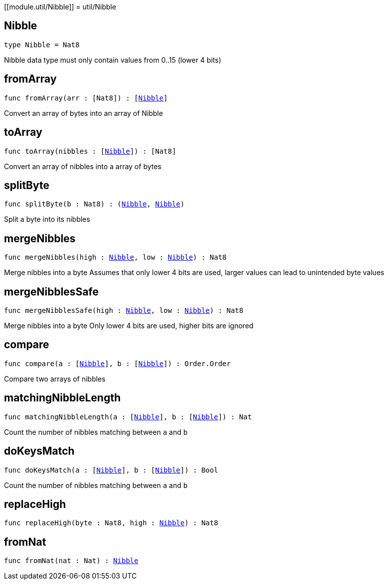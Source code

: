 [[module.util/Nibble]]
= util/Nibble

[[type.Nibble]]
== Nibble

[source.no-repl,motoko,subs=+macros]
----
type Nibble = Nat8
----

Nibble data type
must only contain values from 0..15 (lower 4 bits)

[[fromArray]]
== fromArray

[source.no-repl,motoko,subs=+macros]
----
func fromArray(arr : pass:[[]Nat8pass:[]]) : pass:[[]xref:#type.Nibble[Nibble]pass:[]]
----

Convert an array of bytes into an array of Nibble

[[toArray]]
== toArray

[source.no-repl,motoko,subs=+macros]
----
func toArray(nibbles : pass:[[]xref:#type.Nibble[Nibble]pass:[]]) : pass:[[]Nat8pass:[]]
----

Convert an array of nibbles into a array of bytes

[[splitByte]]
== splitByte

[source.no-repl,motoko,subs=+macros]
----
func splitByte(b : Nat8) : (xref:#type.Nibble[Nibble], xref:#type.Nibble[Nibble])
----

Split a byte into its nibbles

[[mergeNibbles]]
== mergeNibbles

[source.no-repl,motoko,subs=+macros]
----
func mergeNibbles(high : xref:#type.Nibble[Nibble], low : xref:#type.Nibble[Nibble]) : Nat8
----

Merge nibbles into a byte
Assumes that only lower 4 bits are used, larger values can lead to unintended byte values

[[mergeNibblesSafe]]
== mergeNibblesSafe

[source.no-repl,motoko,subs=+macros]
----
func mergeNibblesSafe(high : xref:#type.Nibble[Nibble], low : xref:#type.Nibble[Nibble]) : Nat8
----

Merge nibbles into a byte
Only lower 4 bits are used, higher bits are ignored

[[compare]]
== compare

[source.no-repl,motoko,subs=+macros]
----
func compare(a : pass:[[]xref:#type.Nibble[Nibble]pass:[]], b : pass:[[]xref:#type.Nibble[Nibble]pass:[]]) : Order.Order
----

Compare two arrays of nibbles

[[matchingNibbleLength]]
== matchingNibbleLength

[source.no-repl,motoko,subs=+macros]
----
func matchingNibbleLength(a : pass:[[]xref:#type.Nibble[Nibble]pass:[]], b : pass:[[]xref:#type.Nibble[Nibble]pass:[]]) : Nat
----

Count the number of nibbles matching between `a` and `b`

[[doKeysMatch]]
== doKeysMatch

[source.no-repl,motoko,subs=+macros]
----
func doKeysMatch(a : pass:[[]xref:#type.Nibble[Nibble]pass:[]], b : pass:[[]xref:#type.Nibble[Nibble]pass:[]]) : Bool
----

Count the number of nibbles matching between `a` and `b`

[[replaceHigh]]
== replaceHigh

[source.no-repl,motoko,subs=+macros]
----
func replaceHigh(byte : Nat8, high : xref:#type.Nibble[Nibble]) : Nat8
----



[[fromNat]]
== fromNat

[source.no-repl,motoko,subs=+macros]
----
func fromNat(nat : Nat) : xref:#type.Nibble[Nibble]
----



